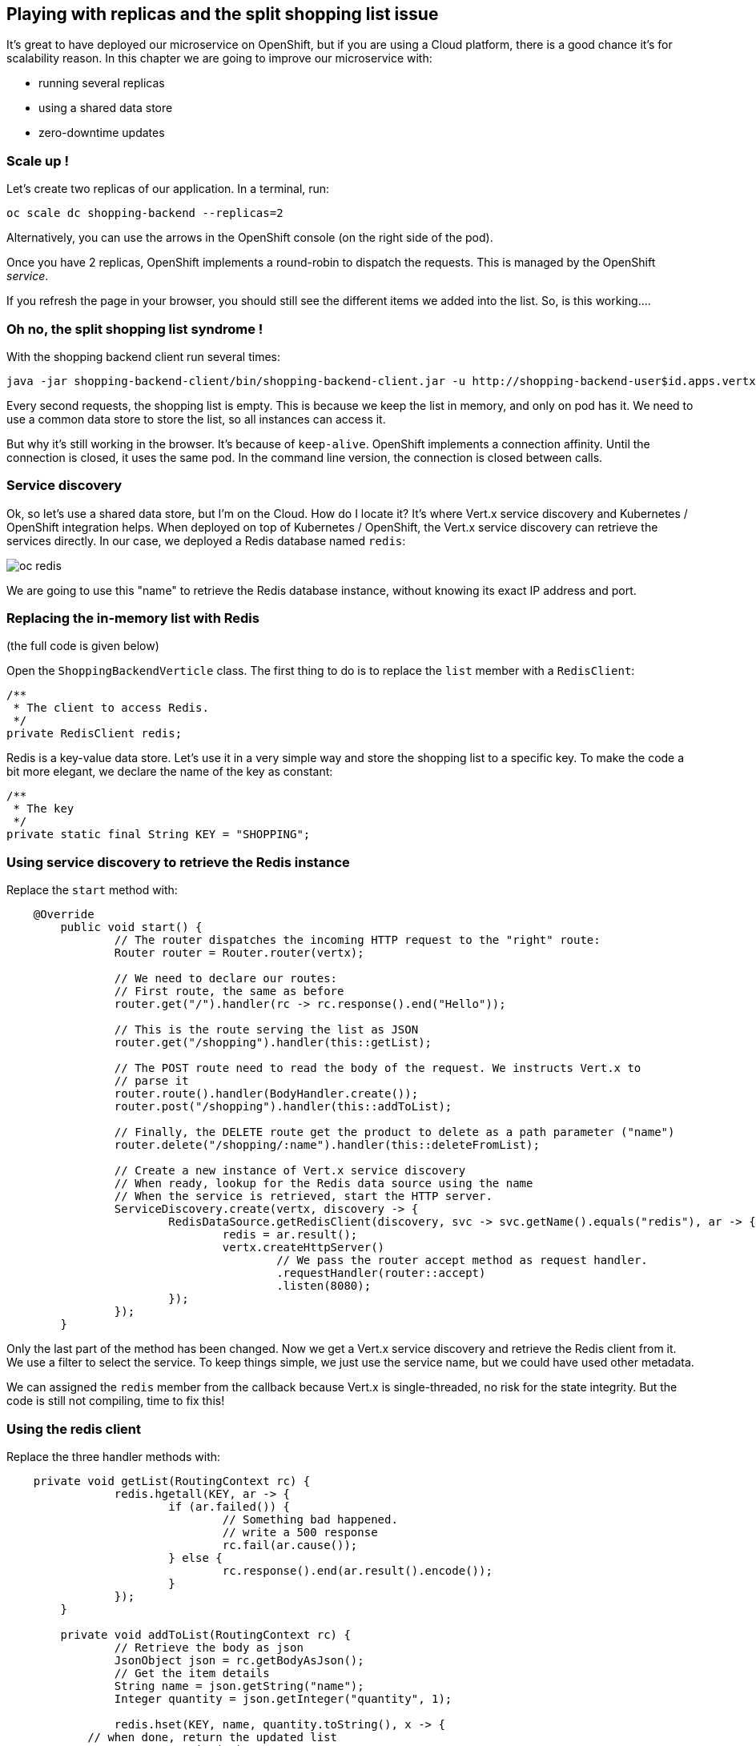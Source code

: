 == Playing with replicas and the split shopping list issue

It's great to have deployed our microservice on OpenShift, but if you are using a Cloud platform, there is a good chance it's for scalability reason. In this chapter we are going to improve our microservice with:

* running several replicas
* using a shared data store
* zero-downtime updates

=== Scale up !

Let's create two replicas of our application. In a terminal, run:

[source,bash]
----
oc scale dc shopping-backend --replicas=2
----

Alternatively, you can use the arrows in the OpenShift console (on the right side of the pod).

Once you have 2 replicas, OpenShift implements a round-robin to dispatch the requests. This is managed by the OpenShift _service_.

If you refresh the page in your browser, you should still see the different items we added into the list. So, is this working.... 

=== Oh no, the split shopping list syndrome !


With the shopping backend client run several times:

[source, bash]
----
java -jar shopping-backend-client/bin/shopping-backend-client.jar -u http://shopping-backend-user$id.apps.vertx-javaday-workshop.35.197.63.242.nip.io/shopping
----

Every second requests, the shopping list is empty. This is because we keep the list in memory, and only on pod has it. We need to use a common data store to store the list, so all instances can access it.

But why it's still working in the browser. It's because of `keep-alive`. OpenShift implements a connection affinity. Until the connection is closed, it uses the same pod. In the command line version, the connection is closed between calls.

=== Service discovery

Ok, so let's use a shared data store, but I'm on the Cloud. How do I locate it? It's where Vert.x service discovery and Kubernetes / OpenShift integration helps. When deployed on top of Kubernetes / OpenShift, the Vert.x service discovery can retrieve the services directly. In our case, we deployed a Redis database named `redis`:

image:images/oc-redis.png[]

We are going to use this "name" to retrieve the Redis database instance, without knowing its exact IP address and port.

=== Replacing the in-memory list with Redis

(the full code is given below)

Open the `ShoppingBackendVerticle` class. The first thing to do is to replace the `list` member with a `RedisClient`:

[source, java]
----
/**
 * The client to access Redis.
 */
private RedisClient redis;
----

Redis is a key-value data store. Let's use it in a very simple way and store the shopping list to a specific key. To make the code a bit more elegant, we declare the name of the key as constant:

[source, java]
----
/**
 * The key
 */
private static final String KEY = "SHOPPING";
----

=== Using service discovery to retrieve the Redis instance

Replace the `start` method with:

[code, java]
----
    @Override
	public void start() {
		// The router dispatches the incoming HTTP request to the "right" route:
		Router router = Router.router(vertx);
		
		// We need to declare our routes:
		// First route, the same as before
		router.get("/").handler(rc -> rc.response().end("Hello"));
		
		// This is the route serving the list as JSON
		router.get("/shopping").handler(this::getList);
		
		// The POST route need to read the body of the request. We instructs Vert.x to 
		// parse it
		router.route().handler(BodyHandler.create());
		router.post("/shopping").handler(this::addToList);
		
		// Finally, the DELETE route get the product to delete as a path parameter ("name")
		router.delete("/shopping/:name").handler(this::deleteFromList);
					
		// Create a new instance of Vert.x service discovery
		// When ready, lookup for the Redis data source using the name
		// When the service is retrieved, start the HTTP server.
		ServiceDiscovery.create(vertx, discovery -> {
			RedisDataSource.getRedisClient(discovery, svc -> svc.getName().equals("redis"), ar -> {
				redis = ar.result();
				vertx.createHttpServer()
					// We pass the router accept method as request handler.
					.requestHandler(router::accept)
					.listen(8080);					
			});
		});		
	}
----

Only the last part of the method has been changed. Now we get a Vert.x service discovery and retrieve the Redis client from it. We use a filter to select the service. To keep things simple, we just use the service name, but we could have used other metadata.

We can assigned the `redis` member from the callback because Vert.x is single-threaded, no risk for the state integrity. But the code is still not compiling, time to fix this!

=== Using the redis client

Replace the three handler methods with:

[source, java]
----
    private void getList(RoutingContext rc) {
		redis.hgetall(KEY, ar -> {
			if (ar.failed()) {
				// Something bad happened.
				// write a 500 response
				rc.fail(ar.cause());
			} else {
				rc.response().end(ar.result().encode());
			}
		});
	}
	
	private void addToList(RoutingContext rc) {
		// Retrieve the body as json
		JsonObject json = rc.getBodyAsJson();
		// Get the item details
		String name = json.getString("name");
		Integer quantity = json.getInteger("quantity", 1);
		
		redis.hset(KEY, name, quantity.toString(), x -> {
            // when done, return the updated list
			getList(rc);		
		});		
	}
	
	private void deleteFromList(RoutingContext rc) {
		String name = rc.pathParam("name");
		// Remove the name from list
		redis.hdel(KEY, name, x -> {
			// when done, return the updated list
			getList(rc);
		});		
	}
----

Instead of retrieving / updating the list, we now use the Redis client. We store the list in a _hash_ (a Json object), and update / read it accordingly. More details about the Vert.x Redis client and its API link:http://vertx.io/docs/vertx-redis-client/java/[here].

=== Full code

Our `ShoppingBackendVerticle` class is now:

[source, java]
----
package me.escoffier.demo;


import io.vertx.core.AbstractVerticle;
import io.vertx.core.json.JsonObject;
import io.vertx.ext.web.Router;
import io.vertx.ext.web.RoutingContext;
import io.vertx.ext.web.handler.BodyHandler;
import io.vertx.redis.RedisClient;
import io.vertx.servicediscovery.types.RedisDataSource;
import io.vertx.servicediscovery.ServiceDiscovery;

public class ShoppingBackendVerticle extends AbstractVerticle {

	/**
	 * The client to access Redis.
	 */
	private RedisClient redis;
	
	/**
	 * The key
	 */
	private static final String KEY = "SHOPPING";
	
	@Override
	public void start() {
		// The router dispatches the incoming HTTP request to the "right" route:
		Router router = Router.router(vertx);
		
		// We need to declare our routes:
		// First route, the same as before
		router.get("/").handler(rc -> rc.response().end("Hello"));
		
		// This is the route serving the list as JSON
		router.get("/shopping").handler(this::getList);
		
		// The POST route need to read the body of the request. We instructs Vert.x to 
		// parse it
		router.route().handler(BodyHandler.create());
		router.post("/shopping").handler(this::addToList);
		
		// Finally, the DELETE route get the product to delete as a path parameter ("name")
		router.delete("/shopping/:name").handler(this::deleteFromList);
					
		// Create a new instance of Vert.x service discovery
		// When ready, lookup for the Redis data source using the name
		// When the service is retrieved, start the HTTP server.
		ServiceDiscovery.create(vertx, discovery -> {
			RedisDataSource.getRedisClient(discovery, svc -> svc.getName().equals("redis"), ar -> {
				redis = ar.result();
				vertx.createHttpServer()
					// We pass the router accept method as request handler.
					.requestHandler(router::accept)
					.listen(8080);					
			});
		});		
	}
	
	private void getList(RoutingContext rc) {
		redis.hgetall(KEY, ar -> {
			if (ar.failed()) {
				// Something bad happened.
				// write a 500 response
				rc.fail(ar.cause());
			} else {
				rc.response().end(ar.result().encode());
			}
		});
	}
	
	private void addToList(RoutingContext rc) {
		// Retrieve the body as json
		JsonObject json = rc.getBodyAsJson();
		// Get the item details
		String name = json.getString("name");
		Integer quantity = json.getInteger("quantity", 1);
		
		redis.hset(KEY, name, quantity.toString(), x -> {
			// when done, return the updated list
			getList(rc);
		});		
	}
	
	private void deleteFromList(RoutingContext rc) {
		String name = rc.pathParam("name");
		// Remove the name from list
		redis.hdel(KEY, name, x -> {
			// when done, return the updated list
			getList(rc);
		});		
	}	
}
----

=== Rolling updates

So let's see this code in action. In your terminal, navigate to the `shopping-backend` project and issue:

[code, bash]
----
mvn clean package
oc start-build shopping-backend --from-dir=. --follow
----

We just rebuild the application and re-trigger the build on OpenShift. Go to the OpenShift console, and look at what's happening:

image:images/oc-rolling-update.png[]

It's a rolling update. Instead of stopping the application, and starting the new version, OpenShift starts the first pod of the new version and when it thinks it's ready, scales down the first version to 1 pod, starts the second pod of the new version, and terminate the last version pod. This is pretty cool, because it should not involved downtime....

"Should", yes. As written, it shutdown the pods from the first version when OpenShift _thinks_ the new version is ready... But to think _well_, it needs a bit of help.

=== Health checks

We can help OpenShift to detect when the application is ready and alive with health checks. They are several ways to create health checks, but here, let's use the OpenShift UI.

In the OpenShift console, click on `Applications` -> `Deployments`, and click on `Shopping-Backend`. Then select the `Configuration` tab and click on `Add Health Checks`:

image:images/oc-shopping-backend-configuration.png[]

On the next page, click on `Add Readiness Probe` and `Add Liveness Probe`. Readiness probes are used during the rolling updates to determine when the application is actually ready. Liveness probes are a resilience mechanism to detect when the application has crashed. OpenShift automatically restart it.

Then, click on `Save`.

Go back to the `Overview` and look at the rolling update. You can notice a new color (light blue). It indicates that the pod is not ready yet.

image:images/oc-rolling-update-not-ready.png[]

When it becomes ready (dark blue), OpenShift shutdown the pods from the previous version - this time we have 0 downtime!

=== Wait, we didn't check the split shopping list syndrome fix

And you are right, let's do it right now!

With your browser if you open the shopping list, it's empty. Of course, we didn't add any item. With the shopping list backend client, add items to the list as:


[source, bash]
----
java -jar shopping-backend-client/bin/shopping-backend-client.jar -u http://shopping-backend-user$id.apps.vertx-javaday-workshop.35.197.63.242.nip.io/shopping -a populate
----

Then, retrieve the list several times with:

[source, bash]
----
java -jar shopping-backend-client/bin/shopping-backend-client.jar -u http://shopping-backend-user$id.apps.vertx-javaday-workshop.35.197.63.242.nip.io/shopping
----

And it should be fixed! Every request get the items from the list. We fixed it! Woohoo!

=== Going further

So our first microservice is now ready. It's time to build another one, consuming the `shopping-backend`. Follow me, it's happening link:./5-shopping-list-service.adoc[here].
